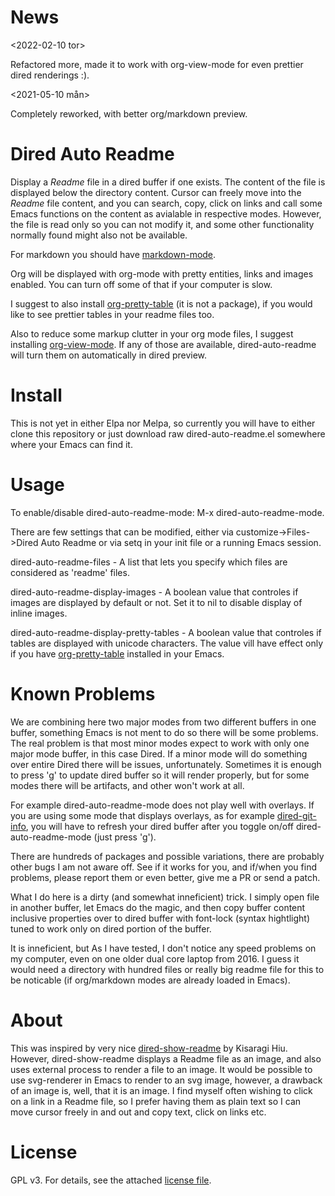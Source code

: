 * News
<2022-02-10 tor>

Refactored more, made it to work with org-view-mode for even prettier dired
renderings :).

<2021-05-10 mån>

Completely reworked, with better org/markdown preview.

* Dired Auto Readme

[[./images/txt-mode.png]]

Display a /Readme/ file in a dired buffer if one exists. The content of the file
is displayed below the directory content. Cursor can freely move into the /Readme/
file content, and you can search, copy, click on links and call some Emacs
functions on the content as avialable in respective modes. However, the file is
read only so you can not modify it, and some other functionality normally found
might also not be available.

For markdown you should have [[https://jblevins.org/projects/markdown-mode/][markdown-mode]].

Org will be displayed with org-mode with pretty entities, links and images
enabled. You can turn off some of that if your computer is slow.

I suggest to also install [[https://github.com/Fuco1/org-pretty-table][org-pretty-table]] (it is not a package), if you
would like to see prettier tables in your readme files too.

Also to reduce some markup clutter in your org mode files, I suggest installing
[[https://github.com/amno1/org-view-mode][org-view-mode]]. If any of those are available, dired-auto-readme will turn them
on automatically in dired preview.

* Install

This is not yet in either Elpa nor Melpa, so currently you will have to either
clone this repository or just download raw dired-auto-readme.el somewhere where
your Emacs can find it.

* Usage

To enable/disable dired-auto-readme-mode: M-x dired-auto-readme-mode.

There are few settings that can be modified, either via
customize->Files->Dired Auto Readme or via setq in your init file or a running
Emacs session.

dired-auto-readme-files - A list that lets you specify which files are
considered as 'readme' files.

dired-auto-readme-display-images - A boolean value that controles if images are
displayed by default or not. Set it to nil to disable display of inline images.

dired-auto-readme-display-pretty-tables - A boolean value that controles if
tables are displayed with unicode characters. The value vill have effect only if
you have [[https://github.com/Fuco1/org-pretty-table][org-pretty-table]] installed in your Emacs.

* Known Problems

We are combining here two major modes from two different buffers in one buffer,
something Emacs is not ment to do so there will be some problems. The real
problem is that most minor modes expect to work with only one major mode buffer,
in this case Dired. If a minor mode will do something over entire Dired there
will be issues, unfortunately. Sometimes it is enough to press 'g' to update
dired buffer so it will render properly, but for some modes there will be
artifacts, and other won't work at all.

For example dired-auto-readme-mode does not play well with overlays. If you are
using some mode that displays overlays, as for example [[https://github.com/clemera/dired-git-info][dired-git-info]], you will
have to refresh your dired buffer after you toggle on/off dired-auto-readme-mode
(just press 'g').

There are hundreds of packages and possible variations, there are probably other
bugs I am not aware off.  See if it works for you, and if/when you find problems,
please report them or even better, give me a PR or send a patch.

What I do here is a dirty (and somewhat inneficient) trick. I simply open file
in another buffer, let Emacs do the magic, and then copy buffer content
inclusive properties over to dired buffer with font-lock (syntax hightlight)
tuned to work only on dired portion of the buffer.

It is inneficient, but As I have tested, I don't notice any speed problems on my
computer, even on one older dual core laptop from 2016. I guess it would need a
directory with hundred files or really big readme file for this to be
noticable (if org/markdown modes are already loaded in Emacs).

* About

This was inspired by very nice [[https://gitlab.com/kisaragi-hiu/dired-show-readme][dired-show-readme]] by Kisaragi Hiu. However,
dired-show-readme displays a Readme file as an image, and also uses external
process to render a file to an image. It would be possible to use svg-renderer
in Emacs to render to an svg image, however, a drawback of an image is, well,
that it is an image. I find myself often wishing to click on a link in a Readme
file, so I prefer having them as plain text so I can move cursor freely in and
out and copy text, click on links etc.

* License

GPL v3. For details, see the attached [[file:LICENSE][license file]].

